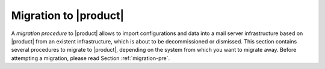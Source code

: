 .. _migration:

========================
 Migration to |product|
========================

A *migration procedure* to |product| allows to import configurations
and data into a mail server infrastructure based on |product| from an
existent infrastructure, which is about to be decommissioned or
dismissed. This section contains several procedures to migrate to
|product|, depending on the system from which you want to migrate
away. Before attempting a migration, please read Section
:ref:`migration-pre`.

.. card:: Table of Contents
          
   .. toctree::
      :maxdepth: 1

      preliminaries
      migration-from-zextras.rst 
      migration-from-other.rst   
